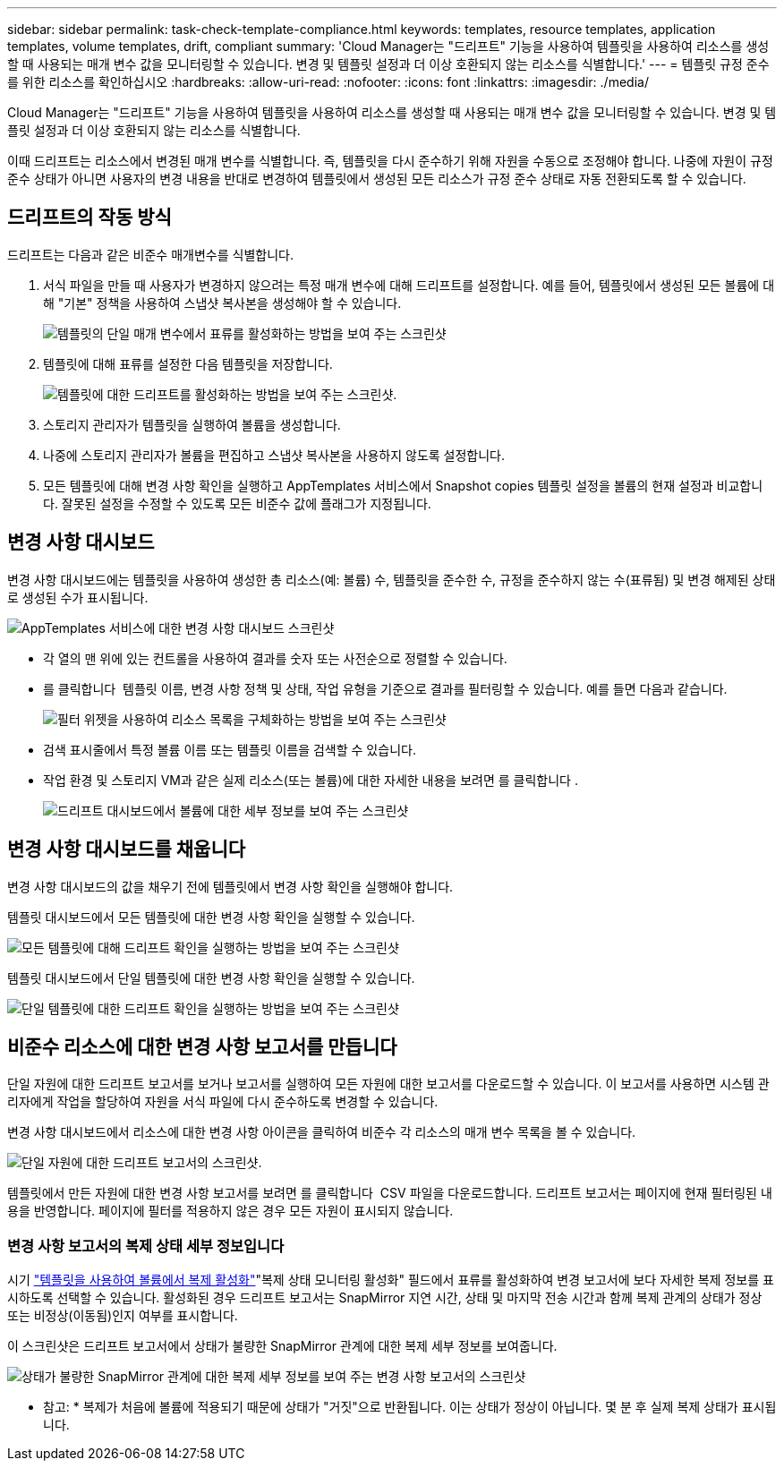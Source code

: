 ---
sidebar: sidebar 
permalink: task-check-template-compliance.html 
keywords: templates, resource templates, application templates, volume templates, drift, compliant 
summary: 'Cloud Manager는 "드리프트" 기능을 사용하여 템플릿을 사용하여 리소스를 생성할 때 사용되는 매개 변수 값을 모니터링할 수 있습니다. 변경 및 템플릿 설정과 더 이상 호환되지 않는 리소스를 식별합니다.' 
---
= 템플릿 규정 준수를 위한 리소스를 확인하십시오
:hardbreaks:
:allow-uri-read: 
:nofooter: 
:icons: font
:linkattrs: 
:imagesdir: ./media/


[role="lead"]
Cloud Manager는 "드리프트" 기능을 사용하여 템플릿을 사용하여 리소스를 생성할 때 사용되는 매개 변수 값을 모니터링할 수 있습니다. 변경 및 템플릿 설정과 더 이상 호환되지 않는 리소스를 식별합니다.

이때 드리프트는 리소스에서 변경된 매개 변수를 식별합니다. 즉, 템플릿을 다시 준수하기 위해 자원을 수동으로 조정해야 합니다. 나중에 자원이 규정 준수 상태가 아니면 사용자의 변경 내용을 반대로 변경하여 템플릿에서 생성된 모든 리소스가 규정 준수 상태로 자동 전환되도록 할 수 있습니다.



== 드리프트의 작동 방식

드리프트는 다음과 같은 비준수 매개변수를 식별합니다.

. 서식 파일을 만들 때 사용자가 변경하지 않으려는 특정 매개 변수에 대해 드리프트를 설정합니다. 예를 들어, 템플릿에서 생성된 모든 볼륨에 대해 "기본" 정책을 사용하여 스냅샷 복사본을 생성해야 할 수 있습니다.
+
image:screenshot_template_drift_on_param.png["템플릿의 단일 매개 변수에서 표류를 활성화하는 방법을 보여 주는 스크린샷"]

. 템플릿에 대해 표류를 설정한 다음 템플릿을 저장합니다.
+
image:screenshot_template_drift_on_template.png["템플릿에 대한 드리프트를 활성화하는 방법을 보여 주는 스크린샷."]

. 스토리지 관리자가 템플릿을 실행하여 볼륨을 생성합니다.
. 나중에 스토리지 관리자가 볼륨을 편집하고 스냅샷 복사본을 사용하지 않도록 설정합니다.
. 모든 템플릿에 대해 변경 사항 확인을 실행하고 AppTemplates 서비스에서 Snapshot copies 템플릿 설정을 볼륨의 현재 설정과 비교합니다. 잘못된 설정을 수정할 수 있도록 모든 비준수 값에 플래그가 지정됩니다.




== 변경 사항 대시보드

변경 사항 대시보드에는 템플릿을 사용하여 생성한 총 리소스(예: 볼륨) 수, 템플릿을 준수한 수, 규정을 준수하지 않는 수(표류됨) 및 변경 해제된 상태로 생성된 수가 표시됩니다.

image:screenshot_template_drift_dashboard.png["AppTemplates 서비스에 대한 변경 사항 대시보드 스크린샷"]

* 각 열의 맨 위에 있는 컨트롤을 사용하여 결과를 숫자 또는 사전순으로 정렬할 수 있습니다.
* 를 클릭합니다 image:screenshot_plus_icon.gif[""] 템플릿 이름, 변경 사항 정책 및 상태, 작업 유형을 기준으로 결과를 필터링할 수 있습니다. 예를 들면 다음과 같습니다.
+
image:screenshot_template_filter_drift_status.png["필터 위젯을 사용하여 리소스 목록을 구체화하는 방법을 보여 주는 스크린샷"]

* 검색 표시줄에서 특정 볼륨 이름 또는 템플릿 이름을 검색할 수 있습니다.
* 작업 환경 및 스토리지 VM과 같은 실제 리소스(또는 볼륨)에 대한 자세한 내용을 보려면 를 클릭합니다 image:screenshot_sync_status_icon.gif[""].
+
image:screenshot_template_drift_vol_details.png["드리프트 대시보드에서 볼륨에 대한 세부 정보를 보여 주는 스크린샷"]





== 변경 사항 대시보드를 채웁니다

변경 사항 대시보드의 값을 채우기 전에 템플릿에서 변경 사항 확인을 실행해야 합니다.

템플릿 대시보드에서 모든 템플릿에 대한 변경 사항 확인을 실행할 수 있습니다.

image:screenshot_template_drift_for_all.png["모든 템플릿에 대해 드리프트 확인을 실행하는 방법을 보여 주는 스크린샷"]

템플릿 대시보드에서 단일 템플릿에 대한 변경 사항 확인을 실행할 수 있습니다.

image:screenshot_template_drift_for_one.png["단일 템플릿에 대한 드리프트 확인을 실행하는 방법을 보여 주는 스크린샷"]



== 비준수 리소스에 대한 변경 사항 보고서를 만듭니다

단일 자원에 대한 드리프트 보고서를 보거나 보고서를 실행하여 모든 자원에 대한 보고서를 다운로드할 수 있습니다. 이 보고서를 사용하면 시스템 관리자에게 작업을 할당하여 자원을 서식 파일에 다시 준수하도록 변경할 수 있습니다.

변경 사항 대시보드에서 리소스에 대한 변경 사항 아이콘을 클릭하여 비준수 각 리소스의 매개 변수 목록을 볼 수 있습니다.

image:screenshot_template_drift_report_one_resource.png["단일 자원에 대한 드리프트 보고서의 스크린샷."]

템플릿에서 만든 자원에 대한 변경 사항 보고서를 보려면 를 클릭합니다 image:button_download.png[""] CSV 파일을 다운로드합니다. 드리프트 보고서는 페이지에 현재 필터링된 내용을 반영합니다. 페이지에 필터를 적용하지 않은 경우 모든 자원이 표시되지 않습니다.



=== 변경 사항 보고서의 복제 상태 세부 정보입니다

시기 link:task-define-templates.html#add-replication-functionality-to-a-volume["템플릿을 사용하여 볼륨에서 복제 활성화"]"복제 상태 모니터링 활성화" 필드에서 표류를 활성화하여 변경 보고서에 보다 자세한 복제 정보를 표시하도록 선택할 수 있습니다. 활성화된 경우 드리프트 보고서는 SnapMirror 지연 시간, 상태 및 마지막 전송 시간과 함께 복제 관계의 상태가 정상 또는 비정상(이동됨)인지 여부를 표시합니다.

이 스크린샷은 드리프트 보고서에서 상태가 불량한 SnapMirror 관계에 대한 복제 세부 정보를 보여줍니다.

image:screenshot_template_drift_snapmirror_details.png["상태가 불량한 SnapMirror 관계에 대한 복제 세부 정보를 보여 주는 변경 사항 보고서의 스크린샷"]

* 참고: * 복제가 처음에 볼륨에 적용되기 때문에 상태가 "거짓"으로 반환됩니다. 이는 상태가 정상이 아닙니다. 몇 분 후 실제 복제 상태가 표시됩니다.
